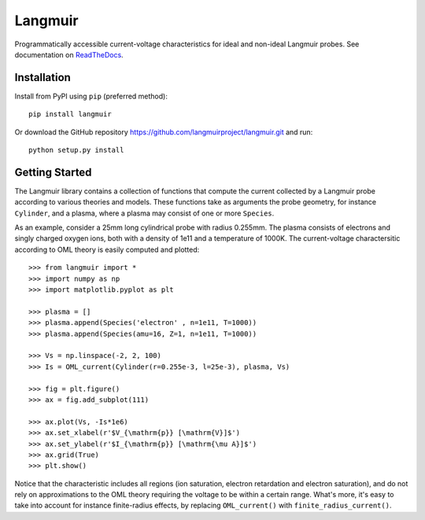 Langmuir
========

.. image:: https://travis-ci.com/langmuirproject/langmuir.svg?branch=master
    :target: https://travis-ci.com/langmuirproject/langmuir

.. image:: https://coveralls.io/repos/github/langmuirproject/langmuir/badge.svg?branch=master
    :target: https://coveralls.io/github/langmuirproject/langmuir?branch=master

.. image:: https://img.shields.io/pypi/pyversions/langmuir.svg
    :target: https://pypi.org/project/langmuir

.. image:: https://zenodo.org/badge/149759145.svg
    :target: https://zenodo.org/badge/latestdoi/149759145

.. image:: https://readthedocs.org/projects/langmuir/badge/?version=latest
    :target: https://langmuir.readthedocs.io/en/latest/?badge=latest
    :alt: Documentation Status

Programmatically accessible current-voltage characteristics for ideal and non-ideal Langmuir probes. See documentation on ReadTheDocs_.

.. _ReadTheDocs: http://langmuir.readthedocs.io

Installation
------------
Install from PyPI using ``pip`` (preferred method)::

    pip install langmuir

Or download the GitHub repository https://github.com/langmuirproject/langmuir.git and run::

    python setup.py install

Getting Started
---------------
The Langmuir library contains a collection of functions that compute the current collected by a Langmuir probe according to various theories and models. These functions take as arguments the probe geometry, for instance ``Cylinder``, and a plasma, where a plasma may consist of one or more ``Species``.

As an example, consider a 25mm long cylindrical probe with radius 0.255mm. The plasma consists of electrons and singly charged oxygen ions, both with a density of 1e11 and a temperature of 1000K. The current-voltage charactersitic according to OML theory is easily computed and plotted::

    >>> from langmuir import *
    >>> import numpy as np
    >>> import matplotlib.pyplot as plt

    >>> plasma = []
    >>> plasma.append(Species('electron' , n=1e11, T=1000))
    >>> plasma.append(Species(amu=16, Z=1, n=1e11, T=1000))

    >>> Vs = np.linspace(-2, 2, 100)
    >>> Is = OML_current(Cylinder(r=0.255e-3, l=25e-3), plasma, Vs)

    >>> fig = plt.figure()
    >>> ax = fig.add_subplot(111)

    >>> ax.plot(Vs, -Is*1e6)
    >>> ax.set_xlabel(r'$V_{\mathrm{p}} [\mathrm{V}]$')
    >>> ax.set_ylabel(r'$I_{\mathrm{p}} [\mathrm{\mu A}]$')
    >>> ax.grid(True)
    >>> plt.show()

.. image:: IV_characteristics.png

Notice that the characteristic includes all regions (ion saturation, electron retardation and electron saturation), and do not rely on approximations to the OML theory requiring the voltage to be within a certain range. What's more, it's easy to take into account for instance finite-radius effects, by replacing ``OML_current()`` with ``finite_radius_current()``.
